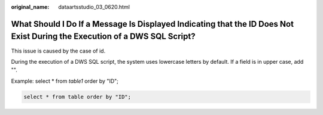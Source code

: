 :original_name: dataartsstudio_03_0620.html

.. _dataartsstudio_03_0620:

What Should I Do If a Message Is Displayed Indicating that the ID Does Not Exist During the Execution of a DWS SQL Script?
==========================================================================================================================

This issue is caused by the case of id.

During the execution of a DWS SQL script, the system uses lowercase letters by default. If a field is in upper case, add "".

Example: select \* from *table1* order by "ID";

.. code-block::

   select * from table order by "ID";
